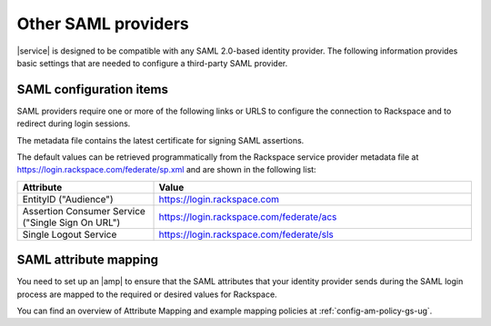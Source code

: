 .. _generic-3p-saml-ug:

====================
Other SAML providers
====================

|service| is designed to be compatible with any SAML 2.0-based identity
provider. The following information provides basic settings that are needed to
configure a third-party SAML provider.

SAML configuration items
~~~~~~~~~~~~~~~~~~~~~~~~

SAML providers require one or more of the following links or URLS to
configure the connection to Rackspace and to redirect during login sessions.

The metadata file contains the latest certificate for signing SAML assertions.

The default values can be retrieved programmatically from the Rackspace service
provider metadata file at `https://login.rackspace.com/federate/sp.xml
<https://login.rackspace.com/federate/sp.xml>`_ and are shown in the following
list:

.. list-table::
   :widths: 30 70
   :header-rows: 1

   * - Attribute
     - Value
   * - EntityID ("Audience")
     - https://login.rackspace.com
   * - Assertion Consumer Service
       ("Single Sign On URL")
     - https://login.rackspace.com/federate/acs
   * - Single Logout Service
     - https://login.rackspace.com/federate/sls


SAML attribute mapping
~~~~~~~~~~~~~~~~~~~~~~

You need to set up an |amp| to ensure that the SAML attributes that your
identity provider sends during the SAML login process are mapped to the
required or desired values for Rackspace.

You can find an overview of Attribute Mapping and example mapping policies at
:ref:`config-am-policy-gs-ug`.
